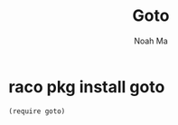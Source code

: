 #+TITLE: Goto
#+AUTHOR: Noah Ma
#+EMAIL: noahstorym@gmail.com

* Table of Contents                                       :TOC_5_gh:noexport:
- [[#raco-pkg-install-goto][raco pkg install goto]]

* raco pkg install goto

#+begin_src racket
(require goto)
#+end_src
